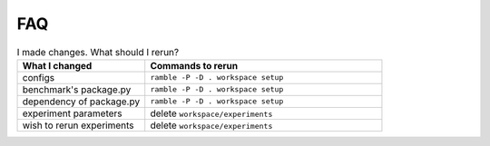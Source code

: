 .. Copyright 2023 Lawrence Livermore National Security, LLC and other
   Benchpark Project Developers. See the top-level COPYRIGHT file for details.

   SPDX-License-Identifier: Apache-2.0

==========================================
FAQ
==========================================

.. list-table:: I made changes.  What should I rerun?
   :widths: 35 65
   :header-rows: 1

   * - What I changed
     - Commands to rerun
   * - configs
     - ``ramble -P -D . workspace setup``
   * - benchmark's package.py
     - ``ramble -P -D . workspace setup``
   * - dependency of package.py
     - ``ramble -P -D . workspace setup``
   * - experiment parameters
     - delete ``workspace/experiments``
   * - wish to rerun experiments
     - delete ``workspace/experiments``
